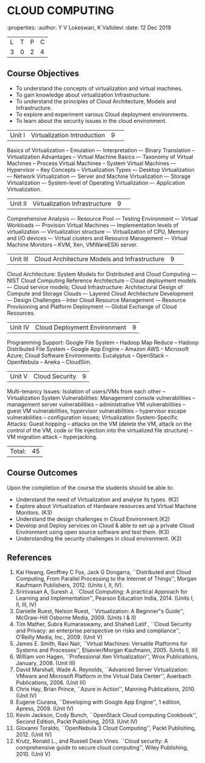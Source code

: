 * CLOUD COMPUTING
:properties:
:author: Y V Lokeswari, K Vallidevi
:date: 12 Dec 2019

|L|T|P|C|
|3|0|2|4|

** Course Objectives
- To understand the concepts of virtualization and virtual machines.
- To gain knowledge about virtualization Infrastructure.
- To understand the principles of Cloud Architecture, Models and Infrastructure.
- To explore and experiment various Cloud deployment environments.
- To learn about the security issues in the cloud environment. 

|Unit I |Virtualization Introduction|9| 
Basics of Virtualization -- Emulation –- Interpretation –- Binary Translation -- Virtualization Advantages -- Virtual Machine Basics –- Taxonomy of Virtual Machines -- Process Virtual Machines -- System Virtual Machines –- Hypervisor -- Key Concepts -- Virtualization Types –- Desktop Virtualization –- Network Virtualization –- Server and Machine Virtualization –- Storage Virtualization –- System-level of Operating Virtualization –- Application Virtualization.
#+latex: % Unit I is from the course Virtualization IF7020, Anna University. M.Tech IT- R2015.

|Unit II|Virtualization Infrastructure|9| 
Comprehensive Analysis –- Resource Pool -– Testing Environment –- Virtual Workloads –- Provision Virtual Machines –- Implementation levels of virtualization -– Virtualization structure –- Virtualization of CPU, Memory and I/O devices –- Virtual clusters and Resource Management –- Virtual Machine Monitors -- KVM, Xen, VMWareESXi server.
#+latex: % Unit II is from the course Virtualization IF7020, Anna University. M.Tech IT- R2015.

|Unit III|Cloud Architecture Models and Infrastructure|9| 
Cloud Architecture: System Models for Distributed and Cloud Computing –- NIST Cloud Computing Reference Architecture -- Cloud deployment models –- Cloud service models; Cloud Infrastructure: Architectural Design of Compute and Storage Clouds –- Layered Cloud Architecture Development -– Design Challenges -- Inter Cloud Resource Management -– Resource Provisioning and Platform Deployment -– Global Exchange of Cloud Resources.
#+latex: % Unit III is from the course Cloud Computing IF7202, Anna University. M.E CSE - R2015.

|Unit IV| Cloud Deployment Environment|9|
Programming Support: Google File System -- Hadoop Map Reduce -- Hadoop Distributed File System -- Google App Engine -- Amazon AWS -- Microsoft Azure; Cloud Software Environments: Eucalyptus -- OpenStack -- OpenNebula -- Aneka -- CloudSim.
#+latex: % Unit IV is from the course Cloud Computing IF7202, Anna University. M.E CSE - R2015. 
#+BEGIN_COMMENT

#+END_COMMENT

|Unit V|Cloud Security|9|
Multi-tenancy Issues: Isolation of users/VMs from each other -- Virtualization System Vulnerabilities: Management console vulnerabilities -- management server vulnerabilities -- administrative VM vulnerabilities -- guest VM vulnerabilities, hypervisor vulnerabilities -- hypervisor escape vulnerabilities -- configuration issues; Virtualization System-Specific Attacks: Guest hopping -- attacks on the VM (delete the VM, attack on the control of the VM, code or file injection into the virtualized file structure) -- VM migration attack -- hyperjacking. 
#+latex: % Unit V is from the course Cloud Security CC2005, SRM University. M.Tech in Cloud Computing.  

|Total:|45|

** Course Outcomes
Upon the completion of the course the students should be able to: 
- Understand the need of Virtualization and analyse its types. (K2)
- Explore about Virtualization of Hardware resources and Virtual Machine Monitors. (K3)
- Understand the design challenges in Cloud Environment.(K2)
- Develop and Deploy services on Cloud  & able to set up a private Cloud Environment using open source software and test them. (K3)
- Understanding the security challenges in cloud environment. (K2)
      
** References
1. Kai Hwang, Geoffrey C Fox, Jack G Dongarra, ``Distributed and Cloud Computing, From Parallel Processing to the Internet of Things'', Morgan Kaufmann Publishers, 2012. (Units I, II, IV).
2. Srinivasan A, Suresh J, ``Cloud Computing: A practical Approach for Learning and Implementation'', Pearson Education India, 2014. (Units I, II, III, IV)
3. Danielle Ruest, Nelson Ruest, ``Virtualization: A Beginner‟s Guide'', McGraw-Hill Osborne Media, 2009. (Units I & II)
4. Tim Mather, Subra Kumaraswamy, and Shahed Latif , ``Cloud Security and Privacy: an enterprise perspective on risks and compliance'', O‘Reilly Media, Inc., 2009. (Unit V)
5. James E. Smith, Ravi Nair, ``Virtual Machines: Versatile Platforms for Systems and Processes'', Elsevier/Morgan Kaufmann, 2005. (Units II, III)
6. William von Hagen, ``Professional Xen Virtualization'', Wrox Publications, January, 2008. (Unit III)
7. David Marshall, Wade A. Reynolds, ``Advanced Server Virtualization: VMware and Microsoft Platform in the Virtual Data Center'', Auerbach Publications, 2006. (Unit III)
8. Chris Hay, Brian Prince, ``Azure in Action'', Manning Publications, 2010. (Unit IV)
9. Eugene Ciurana, ``Developing with Google App Engine'', 1 edition, Apress, 2009. (Unit IV)
10. Kevin Jackson, Cody Bunch, ``OpenStack Cloud computing Cookbook'', Second Edition, Packt Publishing, 2013. (Unit IV)
11. Giovanni Toraldo, ``OpenNebula 3 Cloud Computing'', Packt Publishing, 2012. (Unit IV)
12. Krutz, Ronald L., and Russell Dean Vines. ``Cloud security: A comprehensive guide to secure cloud computing'', Wiley Publishing, 2010. (Unit V)






